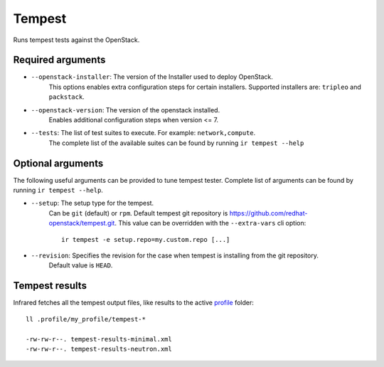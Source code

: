 Tempest
=======

Runs tempest tests against the OpenStack.

Required arguments
------------------

* ``--openstack-installer``: The version of the Installer used to deploy OpenStack.
    This options enables extra configuration steps for certain installers. Supported installers are: ``tripleo`` and ``packstack``.

* ``--openstack-version``: The version of the openstack installed.
    Enables additional configuration steps when version <= 7.

* ``--tests``: The list of test suites to execute. For example: ``network,compute``.
    The complete list of the available suites can be found by running ``ir tempest --help``


Optional arguments
------------------

The following useful arguments can be provided to tune tempest tester. Complete list of arguments can be found by running ``ir tempest --help``.

* ``--setup``: The setup type for the tempest.
   Can be ``git`` (default) or ``rpm``. Default tempest git repository is `<https://github.com/redhat-openstack/tempest.git>`_. This value can be overridden with the ``--extra-vars`` cli option::

     ir tempest -e setup.repo=my.custom.repo [...]

* ``--revision``: Specifies the revision for the case when tempest is installing from the git repository.
    Default value is ``HEAD``.


Tempest results
---------------

Infrared fetches all the tempest output files, like results to the active `profile <profile.html>`_ folder::

    ll .profile/my_profile/tempest-*

    -rw-rw-r--. tempest-results-minimal.xml
    -rw-rw-r--. tempest-results-neutron.xml

